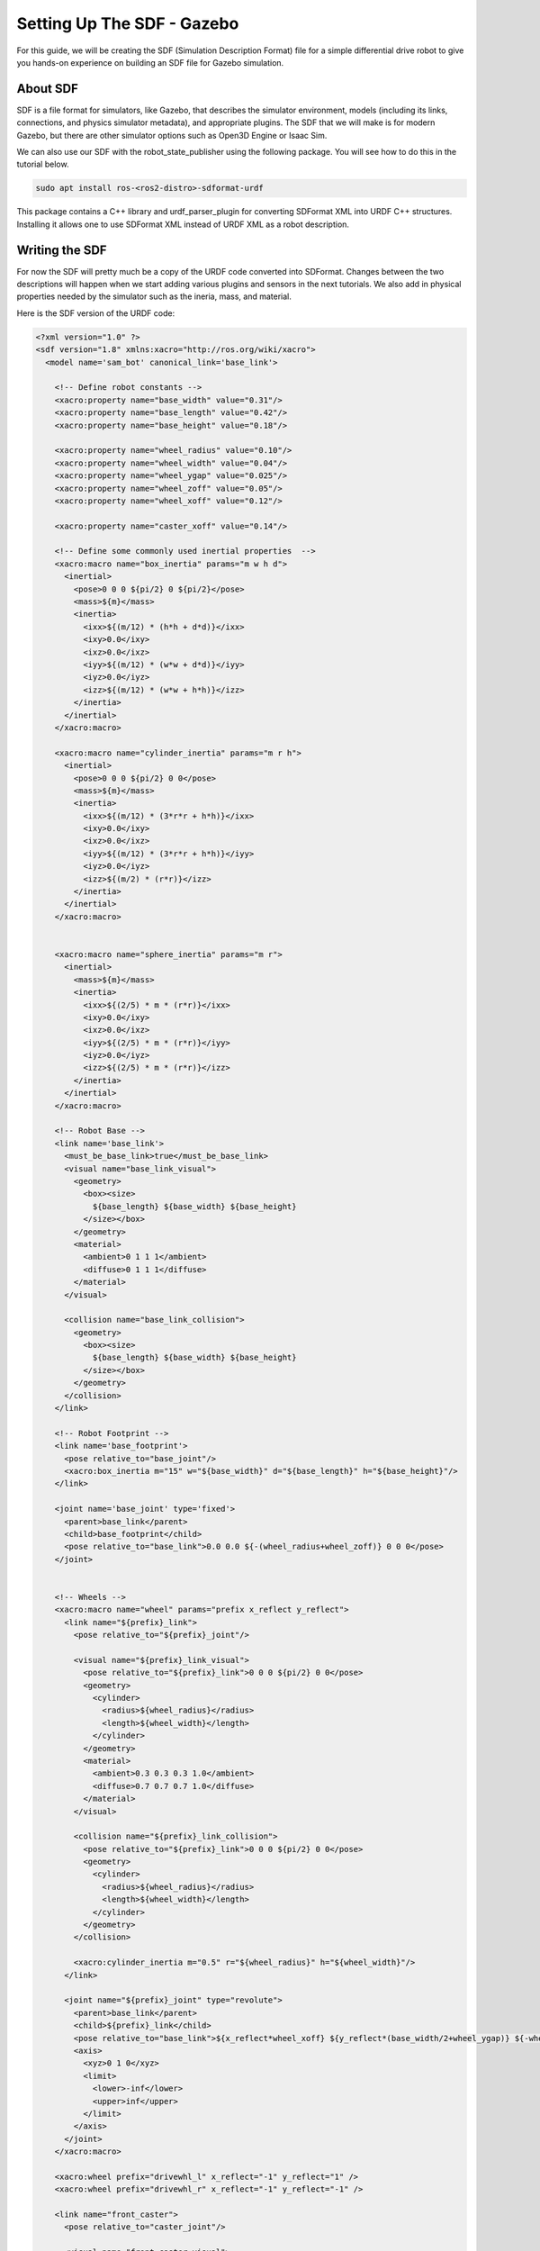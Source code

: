 .. _sdf_handson:

Setting Up The SDF - Gazebo
###########################

For this guide, we will be creating the SDF (Simulation Description Format) file for a simple differential drive robot to give you hands-on experience on building an SDF file for Gazebo simulation.

.. seealso::
  The complete source code in this tutorial can be found in `navigation2_tutorials <https://github.com/ros-navigation/navigation2_tutorials/tree/master/sam_bot_description>`_ repository under the ``sam_bot_description`` package. Note that the repository contains the full code after accomplishing all the tutorials in this guide.

About SDF
=========

SDF is a file format for simulators, like Gazebo, that describes the simulator environment, models (including its links, connections, and physics simulator metadata), and appropriate plugins. The SDF that we will make is for modern Gazebo, but there are other simulator options such as Open3D Engine or Isaac Sim.

We can also use our SDF with the robot_state_publisher using the following package. You will see how to do this in the tutorial below.

.. code-block:: shell

  sudo apt install ros-<ros2-distro>-sdformat-urdf

This package contains a C++ library and urdf_parser_plugin for converting SDFormat XML into URDF C++ structures. Installing it allows one to use SDFormat XML instead of URDF XML as a robot description.

.. seealso::
  If you want to learn more about the SDF and sdformat_urdf, we encourage you to have a look at the official `SDFormat Website <http://sdformat.org/>`__ and the `sdformat_urdf GitHub repository <https://github.com/ros/sdformat_urdf/tree/rolling/sdformat_urdf>`__

Writing the SDF
================

For now the SDF will pretty much be a copy of the URDF code converted into SDFormat. Changes between the two descriptions will happen when we start adding various plugins and sensors in the next tutorials. We also add in physical properties needed by the simulator such as the ineria, mass, and material.

Here is the SDF version of the URDF code:

.. code-block:: xml

  <?xml version="1.0" ?>
  <sdf version="1.8" xmlns:xacro="http://ros.org/wiki/xacro">
    <model name='sam_bot' canonical_link='base_link'>

      <!-- Define robot constants -->
      <xacro:property name="base_width" value="0.31"/>
      <xacro:property name="base_length" value="0.42"/>
      <xacro:property name="base_height" value="0.18"/>

      <xacro:property name="wheel_radius" value="0.10"/>
      <xacro:property name="wheel_width" value="0.04"/>
      <xacro:property name="wheel_ygap" value="0.025"/>
      <xacro:property name="wheel_zoff" value="0.05"/>
      <xacro:property name="wheel_xoff" value="0.12"/>

      <xacro:property name="caster_xoff" value="0.14"/>

      <!-- Define some commonly used inertial properties  -->
      <xacro:macro name="box_inertia" params="m w h d">
        <inertial>
          <pose>0 0 0 ${pi/2} 0 ${pi/2}</pose>
          <mass>${m}</mass>
          <inertia>
            <ixx>${(m/12) * (h*h + d*d)}</ixx>
            <ixy>0.0</ixy>
            <ixz>0.0</ixz>
            <iyy>${(m/12) * (w*w + d*d)}</iyy>
            <iyz>0.0</iyz>
            <izz>${(m/12) * (w*w + h*h)}</izz>
          </inertia>
        </inertial>
      </xacro:macro>

      <xacro:macro name="cylinder_inertia" params="m r h">
        <inertial>
          <pose>0 0 0 ${pi/2} 0 0</pose>
          <mass>${m}</mass>
          <inertia>
            <ixx>${(m/12) * (3*r*r + h*h)}</ixx>
            <ixy>0.0</ixy>
            <ixz>0.0</ixz>
            <iyy>${(m/12) * (3*r*r + h*h)}</iyy>
            <iyz>0.0</iyz>
            <izz>${(m/2) * (r*r)}</izz>
          </inertia>
        </inertial>
      </xacro:macro>


      <xacro:macro name="sphere_inertia" params="m r">
        <inertial>
          <mass>${m}</mass>
          <inertia>
            <ixx>${(2/5) * m * (r*r)}</ixx>
            <ixy>0.0</ixy>
            <ixz>0.0</ixz>
            <iyy>${(2/5) * m * (r*r)}</iyy>
            <iyz>0.0</iyz>
            <izz>${(2/5) * m * (r*r)}</izz>
          </inertia>
        </inertial>
      </xacro:macro>

      <!-- Robot Base -->
      <link name='base_link'>
        <must_be_base_link>true</must_be_base_link>
        <visual name="base_link_visual">
          <geometry>
            <box><size>
              ${base_length} ${base_width} ${base_height}
            </size></box>
          </geometry>
          <material>
            <ambient>0 1 1 1</ambient>
            <diffuse>0 1 1 1</diffuse>
          </material>
        </visual>

        <collision name="base_link_collision">
          <geometry>
            <box><size>
              ${base_length} ${base_width} ${base_height}
            </size></box>
          </geometry>
        </collision>
      </link>

      <!-- Robot Footprint -->
      <link name='base_footprint'>
        <pose relative_to="base_joint"/>
        <xacro:box_inertia m="15" w="${base_width}" d="${base_length}" h="${base_height}"/>
      </link>

      <joint name='base_joint' type='fixed'>
        <parent>base_link</parent>
        <child>base_footprint</child>
        <pose relative_to="base_link">0.0 0.0 ${-(wheel_radius+wheel_zoff)} 0 0 0</pose>
      </joint>


      <!-- Wheels -->
      <xacro:macro name="wheel" params="prefix x_reflect y_reflect">
        <link name="${prefix}_link">
          <pose relative_to="${prefix}_joint"/>

          <visual name="${prefix}_link_visual">
            <pose relative_to="${prefix}_link">0 0 0 ${pi/2} 0 0</pose>
            <geometry>
              <cylinder>
                <radius>${wheel_radius}</radius>
                <length>${wheel_width}</length>
              </cylinder>
            </geometry>
            <material>
              <ambient>0.3 0.3 0.3 1.0</ambient>
              <diffuse>0.7 0.7 0.7 1.0</diffuse>
            </material>
          </visual>

          <collision name="${prefix}_link_collision">
            <pose relative_to="${prefix}_link">0 0 0 ${pi/2} 0 0</pose>
            <geometry>
              <cylinder>
                <radius>${wheel_radius}</radius>
                <length>${wheel_width}</length>
              </cylinder>
            </geometry>
          </collision>

          <xacro:cylinder_inertia m="0.5" r="${wheel_radius}" h="${wheel_width}"/>
        </link>

        <joint name="${prefix}_joint" type="revolute">
          <parent>base_link</parent>
          <child>${prefix}_link</child>
          <pose relative_to="base_link">${x_reflect*wheel_xoff} ${y_reflect*(base_width/2+wheel_ygap)} ${-wheel_zoff} 0 0 0</pose>
          <axis>
            <xyz>0 1 0</xyz>
            <limit>
              <lower>-inf</lower>
              <upper>inf</upper>
            </limit>
          </axis>
        </joint>
      </xacro:macro>

      <xacro:wheel prefix="drivewhl_l" x_reflect="-1" y_reflect="1" />
      <xacro:wheel prefix="drivewhl_r" x_reflect="-1" y_reflect="-1" />

      <link name="front_caster">
        <pose relative_to="caster_joint"/>

        <visual name="front_caster_visual">
          <geometry>
            <sphere>
              <radius>${(wheel_radius+wheel_zoff-(base_height/2))}</radius>
            </sphere>
          </geometry>
          <material>
            <ambient>0 1 1 1</ambient>
            <diffuse>0 1 1 1</diffuse>
          </material>
        </visual>

        <collision name="front_caster_collision">
          <geometry>
            <sphere>
              <radius>${(wheel_radius+wheel_zoff-(base_height/2))}</radius>
            </sphere>
          </geometry>
        </collision>

        <xacro:sphere_inertia m="0.5" r="${(wheel_radius+wheel_zoff-(base_height/2))}"/>
      </link>

      <joint name="caster_joint" type="fixed">
        <parent>base_link</parent>
        <child>front_caster</child>
        <pose relative_to="base_link">${caster_xoff} 0.0 ${-(base_height/2)} 0 0 0</pose>
      </joint>
    </model>
  </sdf>

Build and Launch
================
Change the ``default_model_path`` in ``display.launch.py`` to reference the SDF description instead of the URDF one.

.. code-block:: python

  default_model_path = os.path.join(pkg_share, 'src', 'description', 'sam_bot_description.sdf')

Now build and source your package and launch ``display.launch.py``:

.. code-block:: shell

  colcon build --symlink-install
  source install/setup.bash
  ros2 launch sam_bot_description display.launch.py

.. note:: You may get a warning like ``[kdl_parser]: The root link base_link has an inertia specified in the URDF, but KDL does not support a root link with an inertia. As a workaround, you can add an extra dummy link to your URDF.`` This warning can be safely ignored as it is just a quirk of the conversion from SDF to URDF.

.. image:: ../urdf/images/base-bot_3.png

Conclusion
==========

And that's it. In this tutorial, you have successfully created a SDF for a simple differential drive robot. You have also set up a ROS 2 project that launches a robot publisher node, which then uses your SDF to publish the robot's transforms. We have also used RViz to visualize our robot to verify whether our SDF is correct.
